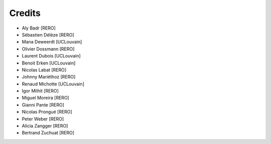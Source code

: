 ..
    RERO ILS
    Copyright (C) 2019 RERO

    This program is free software: you can redistribute it and/or modify
    it under the terms of the GNU Affero General Public License as published by
    the Free Software Foundation, version 3 of the License.

    This program is distributed in the hope that it will be useful,
    but WITHOUT ANY WARRANTY; without even the implied warranty of
    MERCHANTABILITY or FITNESS FOR A PARTICULAR PURPOSE. See the
    GNU Affero General Public License for more details.

    You should have received a copy of the GNU Affero General Public License
    along with this program. If not, see <http://www.gnu.org/licenses/>.

Credits
=======

* Aly Badr [RERO]
* Sébastien Délèze [RERO]
* Mana Deweerdt [UCLouvain]
* Olivier Dossmann [RERO]
* Laurent Dubois [UCLouvain]
* Benoit Erken [UCLouvain]
* Nicolas Labat [RERO]
* Johnny Mariéthoz [RERO]
* Renaud Michotte [UCLouvain]
* Igor Milhit [RERO]
* Miguel Moreira [RERO]
* Gianni Pante [RERO]
* Nicolas Prongué [RERO]
* Peter Weber [RERO]
* Alicia Zangger [RERO]
* Bertrand Zuchuat [RERO]
